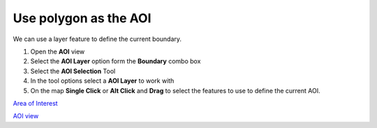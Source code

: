 


Use polygon as the AOI
~~~~~~~~~~~~~~~~~~~~~~

We can use a layer feature to define the current boundary.


#. Open the **AOI** view
#. Select the **AOI Layer** option form the **Boundary** combo box
#. Select the **AOI Selection** Tool
#. In the tool options select a **AOI Layer** to work with
#. On the map **Single Click** or **Alt Click** and **Drag** to select
   the features to use to define the current AOI.


`Area of Interest`_

`AOI view`_

.. _Area of Interest: Area of Interest.html
.. _AOI view: AOI view.html



